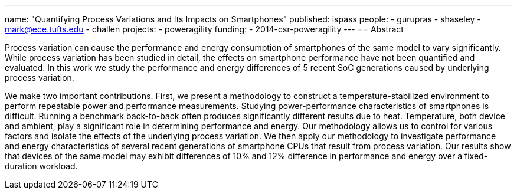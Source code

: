 ---
name: "Quantifying Process Variations and Its Impacts on Smartphones"
published: ispass
people:
- gurupras
- shaseley
- mark@ece.tufts.edu
- challen
projects:
- poweragility
funding:
- 2014-csr-poweragility
---
== Abstract

Process variation can cause the performance and energy consumption of
smartphones of the same model to vary significantly. While process variation
has been studied in detail, the effects on smartphone performance have not been
quantified and evaluated. In this work we study the performance and energy
differences of 5 recent SoC generations caused by underlying process variation.

We make two important contributions. First, we present a methodology to
construct a temperature-stabilized environment to perform repeatable power and
performance measurements. Studying power-performance characteristics of
smartphones is difficult. Running a benchmark back-to-back often produces
significantly different results due to heat. Temperature, both device and
ambient, play a significant role in determining performance and energy. Our
methodology allows us to control for various factors and isolate the effects of
the underlying process variation. We then apply our methodology to investigate
performance and energy characteristics of several recent generations of
smartphone CPUs that result from process variation. Our results show that
devices of the same model may exhibit differences of 10% and 12% difference in
performance and energy over a fixed-duration workload.

